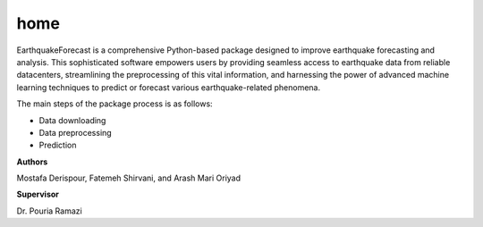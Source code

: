 home
====


EarthquakeForecast is a comprehensive Python-based package designed to improve earthquake forecasting and analysis. 
This sophisticated software empowers users by providing seamless access to earthquake data from reliable datacenters, 
streamlining the preprocessing of this vital information, and harnessing the power of 
advanced machine learning techniques to predict or forecast various earthquake-related phenomena.

The main steps of the package process is as follows:

- Data downloading
- Data preprocessing
- Prediction

**Authors**

Mostafa Derispour, Fatemeh Shirvani, and Arash Mari Oriyad

**Supervisor**

Dr. Pouria Ramazi
